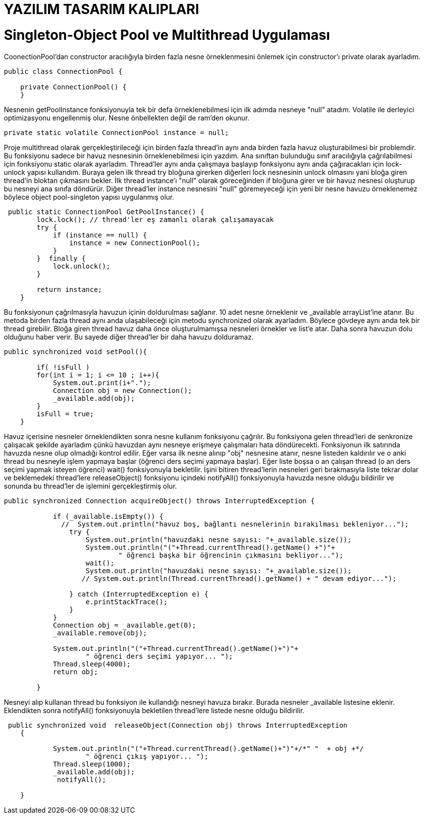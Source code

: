 
= YAZILIM TASARIM KALIPLARI

= Singleton-Object Pool ve Multithread Uygulaması

CoonectionPool'dan constructor aracılığıyla birden fazla nesne örneklenmesini önlemek için constructor'ı private olarak ayarladım. 

[source,]
----
public class ConnectionPool {

    private ConnectionPool() {   
    }
----

Nesnenin getPoolInstance fonksiyonuyla tek bir defa örneklenebilmesi için ilk adımda nesneye "null" atadım.  Volatile ile derleyici optimizasyonu engellenmiş olur. Nesne önbellekten değil de ram'den okunur.

[source,]
----
private static volatile ConnectionPool instance = null;
----

Proje multithread olarak gerçekleştirileceği için birden fazla thread'in aynı anda birden fazla havuz oluşturabilmesi bir problemdir. Bu fonksiyonu sadece bir havuz nesnesinin örneklenebilmesi için yazdım. Ana sınıftan bulunduğu sınıf aracılığıyla çağrılabilmesi için fonksiyonu static olarak ayarladım. Thread'ler aynı anda çalışmaya başlayıp fonksiyonu aynı anda çağıracakları için lock-unlock yapısı kullandım. Buraya gelen ilk thread try bloğuna girerken diğerleri lock nesnesinin unlock olmasını yani bloğa giren thread'in bloktan çıkmasını bekler. İlk thread instance'ı "null" olarak göreceğinden if bloğuna girer ve bir havuz nesnesi oluşturup bu nesneyi ana sınıfa döndürür. Diğer thread'ler instance nesnesini "null" göremeyeceği için yeni bir nesne havuzu örneklenemez böylece object pool-singleton yapısı uygulanmış olur. 

[source,]
----
 public static ConnectionPool GetPoolInstance() {
        lock.lock(); // thread'ler eş zamanlı olarak çalışamayacak
        try {
            if (instance == null) {
                instance = new ConnectionPool();
            }
        }  finally {
            lock.unlock();
        }

        return instance;
    }
----

Bu fonksiyonun çağrılmasıyla havuzun içinin doldurulması sağlanır. 10 adet nesne örneklenir ve _available arrayList'ine atanır. Bu metoda birden fazla thread aynı anda ulaşabileceği için metodu synchronized olarak ayarladım. Böylece gövdeye aynı anda tek bir thread girebilir. Bloğa giren thread havuz daha önce oluşturulmamışsa nesneleri örnekler ve list'e atar. Daha sonra havuzun dolu olduğunu haber verir. Bu sayede diğer thread'ler bir daha havuzu dolduramaz.

[source,]
----
public synchronized void setPool(){

        if( !isFull )
        for(int i = 1; i <= 10 ; i++){
            System.out.print(i+".");
            Connection obj = new Connection();
            _available.add(obj);
        }
        isFull = true;
    }
----

Havuz içerisine nesneler örneklendikten sonra nesne kullanım fonksiyonu çağrılır. Bu fonksiyona gelen thread'leri de senkronize çalışacak şekilde ayarladım çünkü havuzdan aynı nesneye erişmeye çalışmaları hata döndürecekti. Fonksiyonun ilk satırında havuzda nesne olup olmadığı kontrol edilir. Eğer varsa ilk nesne alınıp "obj" nesnesine atanır, nesne listeden kaldırılır ve o anki thread bu nesneyle işlem yapmaya başlar (öğrenci ders seçimi yapmaya başlar). Eğer liste boşsa o an çalışan thread (o an ders seçimi yapmak isteyen öğrenci) wait() fonksiyonuyla bekletilir. İşini bitiren thread'lerin nesneleri geri bırakmasıyla liste tekrar dolar ve beklemedeki thread'lere releaseObject() fonksiyonu içindeki notifyAll() fonksiyonuyla havuzda nesne olduğu bildirilir ve sonunda bu thread'ler de işlemini gerçekleştirmiş olur.

[source,]
----
public synchronized Connection acquireObject() throws InterruptedException {

            if (_available.isEmpty()) {
              //  System.out.println("havuz boş, bağlantı nesnelerinin bırakılması bekleniyor...");
                try {
                    System.out.println("havuzdaki nesne sayısı: "+_available.size());
                    System.out.println("("+Thread.currentThread().getName() +")"+
                            " öğrenci başka bir öğrencinin çıkmasını bekliyor...");
                    wait();
                    System.out.println("havuzdaki nesne sayısı: "+_available.size());
                   // System.out.println(Thread.currentThread().getName() + " devam ediyor...");

                } catch (InterruptedException e) {
                    e.printStackTrace();
                }
            }
            Connection obj = _available.get(0);
            _available.remove(obj);

            System.out.println("("+Thread.currentThread().getName()+")"+
                    " öğrenci ders seçimi yapıyor... ");
            Thread.sleep(4000);
            return obj;

        }
----

Nesneyi alıp kullanan thread bu fonksiyon ile kullandığı nesneyi havuza bırakır. Burada nesneler _available listesine eklenir. Eklendikten sonra notifyAll() fonksiyonuyla bekletilen thread'lere listede nesne olduğu bildirilir.

[source,]
----
 public synchronized void  releaseObject(Connection obj) throws InterruptedException
    {

            System.out.println("("+Thread.currentThread().getName()+")"+/*" "  + obj +*/
                    " öğrenci çıkış yapıyor... ");
            Thread.sleep(1000);
            _available.add(obj);
             notifyAll();

    }


----

